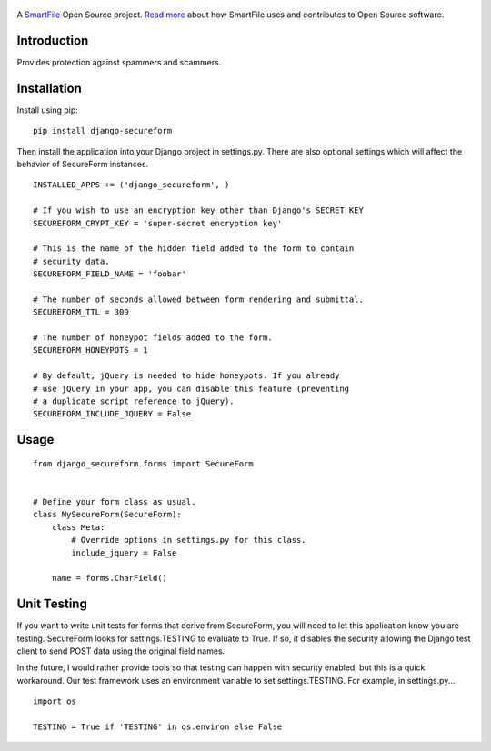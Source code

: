 .. figure:: https://travis-ci.org/smartfile/django-secureform.png
   :alt: Travis CI Status
   :target: https://travis-ci.org/smartfile/django-secureform

A `SmartFile`_ Open Source project. `Read more`_ about how SmartFile
uses and contributes to Open Source software.

.. figure:: http://www.smartfile.com/images/logo.jpg
   :alt: SmartFile

Introduction
------------

Provides protection against spammers and scammers.

Installation
------------

Install using pip:

::


   pip install django-secureform

Then install the application into your Django project in settings.py. There are also optional settings
which will affect the behavior of SecureForm instances.

::

    INSTALLED_APPS += ('django_secureform', )

    # If you wish to use an encryption key other than Django's SECRET_KEY
    SECUREFORM_CRYPT_KEY = 'super-secret encryption key'

    # This is the name of the hidden field added to the form to contain
    # security data.
    SECUREFORM_FIELD_NAME = 'foobar'

    # The number of seconds allowed between form rendering and submittal.
    SECUREFORM_TTL = 300

    # The number of honeypot fields added to the form.
    SECUREFORM_HONEYPOTS = 1

    # By default, jQuery is needed to hide honeypots. If you already
    # use jQuery in your app, you can disable this feature (preventing
    # a duplicate script reference to jQuery).
    SECUREFORM_INCLUDE_JQUERY = False

Usage
-----

::

    from django_secureform.forms import SecureForm


    # Define your form class as usual.
    class MySecureForm(SecureForm):
        class Meta:
            # Override options in settings.py for this class.
            include_jquery = False

        name = forms.CharField()


Unit Testing
------------

If you want to write unit tests for forms that derive from SecureForm, you will
need to let this application know you are testing. SecureForm looks for
settings.TESTING to evaluate to True. If so, it disables the security allowing
the Django test client to send POST data using the original field names.

In the future, I would rather provide tools so that testing can happen with
security enabled, but this is a quick workaround. Our test framework uses an
environment variable to set settings.TESTING. For example, in settings.py...

::

    import os

    TESTING = True if 'TESTING' in os.environ else False

.. _SmartFile: http://www.smartfile.com/
.. _Read more: http://www.smartfile.com/open-source.html
